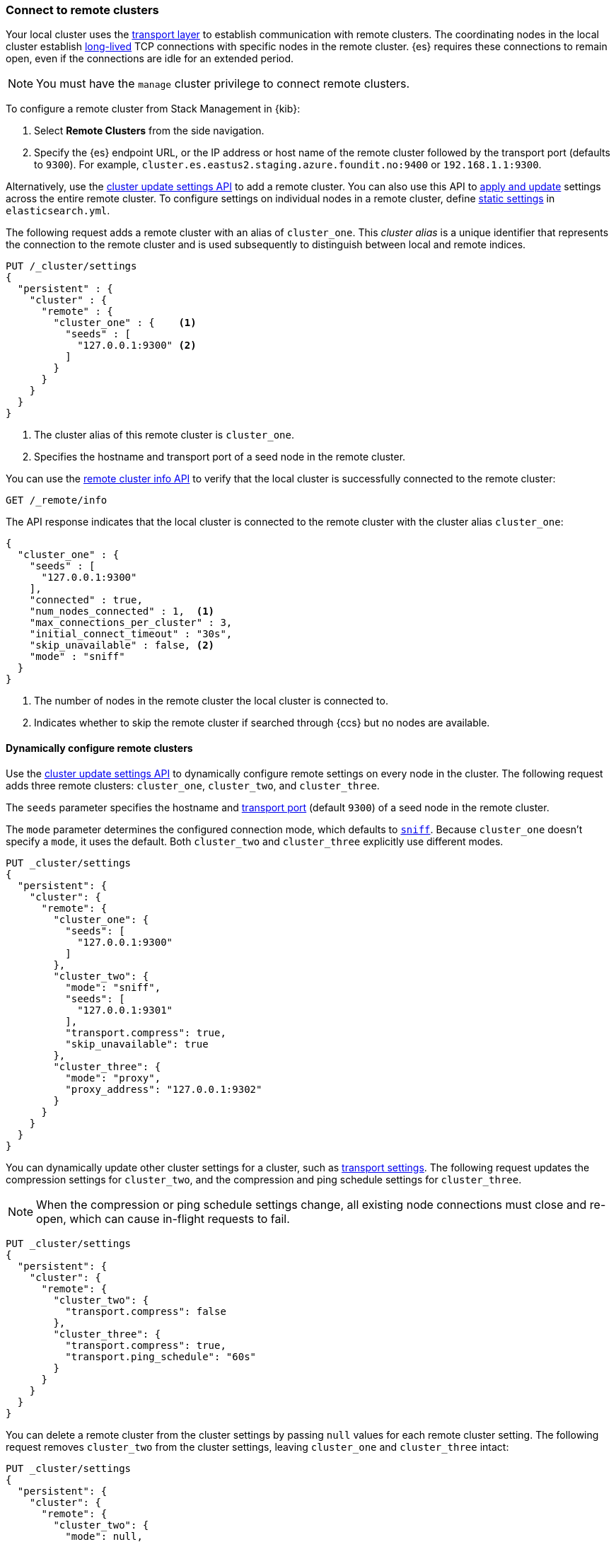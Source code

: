 [[remote-clusters-connect]]
=== Connect to remote clusters
Your local cluster uses the <<modules-network,transport layer>> to establish
communication with remote clusters. The coordinating nodes in the local cluster
establish <<long-lived-connections,long-lived>> TCP connections with specific
nodes in the remote cluster. {es} requires these connections to remain open,
even if the connections are idle for an extended period.

NOTE: You must have the `manage` cluster privilege to connect remote clusters.

To configure a remote cluster from Stack Management in {kib}:

. Select *Remote Clusters* from the side navigation.
. Specify the {es} endpoint URL, or the IP address or host name of the remote
cluster followed by the transport port (defaults to `9300`). For example,
`cluster.es.eastus2.staging.azure.foundit.no:9400` or `192.168.1.1:9300`.

Alternatively, use the <<cluster-update-settings,cluster update settings API>>
to add a remote cluster. You can also use this API to
<<configure-remote-clusters-dynamic,apply and update>> settings across the
entire remote cluster. To configure settings on individual nodes in a remote
cluster, define
<<configure-remote-clusters-static,static settings>> in `elasticsearch.yml`.

The following request adds a remote cluster with an alias of `cluster_one`. This
_cluster alias_ is a unique identifier that represents the connection to the 
remote cluster and is used subsequently to distinguish between local and remote 
indices.

[source,console]
----
PUT /_cluster/settings
{
  "persistent" : {
    "cluster" : {
      "remote" : {
        "cluster_one" : {    <1>
          "seeds" : [
            "127.0.0.1:9300" <2>
          ]
        }
      }
    }
  }
}
----
// TEST[setup:host]
// TEST[s/127.0.0.1:9300/\${transport_host}/]
<1> The cluster alias of this remote cluster is `cluster_one`.
<2> Specifies the hostname and transport port of a seed node in the remote
    cluster.

You can use the <<cluster-remote-info,remote cluster info API>> to verify that
the local cluster is successfully connected to the remote cluster:

[source,console]
----
GET /_remote/info
----
// TEST[continued]

The API response indicates that the local cluster is connected to the remote
cluster with the cluster alias `cluster_one`:

[source,console-result]
----
{
  "cluster_one" : {
    "seeds" : [
      "127.0.0.1:9300"
    ],
    "connected" : true,
    "num_nodes_connected" : 1,  <1>
    "max_connections_per_cluster" : 3,
    "initial_connect_timeout" : "30s",
    "skip_unavailable" : false, <2>
    "mode" : "sniff"
  }
}
----
// TESTRESPONSE[s/127.0.0.1:9300/$body.cluster_one.seeds.0/]
// TEST[s/"connected" : true/"connected" : $body.cluster_one.connected/]
// TEST[s/"num_nodes_connected" : 1/"num_nodes_connected" : $body.cluster_one.num_nodes_connected/]
<1> The number of nodes in the remote cluster the local cluster is
connected to.
<2> Indicates whether to skip the remote cluster if searched through {ccs} but
no nodes are available.

[[configure-remote-clusters-dynamic]]
==== Dynamically configure remote clusters
Use the <<cluster-update-settings,cluster update settings API>> to dynamically
configure remote settings on every node in the cluster. The following request
adds three remote clusters: `cluster_one`, `cluster_two`, and `cluster_three`.

The `seeds` parameter specifies the hostname and
<<transport-settings,transport port>> (default `9300`) of a seed node in the 
remote cluster.

The `mode` parameter determines the configured connection mode, which defaults
to <<sniff-mode,`sniff`>>. Because `cluster_one` doesn't specify a `mode`, it
uses the default. Both `cluster_two` and `cluster_three` explicitly use
different modes.

[source,console]
----
PUT _cluster/settings
{
  "persistent": {
    "cluster": {
      "remote": {
        "cluster_one": {
          "seeds": [
            "127.0.0.1:9300"
          ]
        },
        "cluster_two": {
          "mode": "sniff",
          "seeds": [
            "127.0.0.1:9301"
          ],
          "transport.compress": true,
          "skip_unavailable": true
        },
        "cluster_three": {
          "mode": "proxy",
          "proxy_address": "127.0.0.1:9302"
        }
      }
    }
  }
}
----
// TEST[setup:host]
// TEST[s/127.0.0.1:9300/\${transport_host}/]

You can dynamically update other cluster settings for a cluster, such as
<<transport-settings,transport settings>>. The following request updates the
compression settings for `cluster_two`, and the compression and ping schedule
settings for `cluster_three`.

NOTE: When the compression or ping schedule settings change, all existing
node connections must close and re-open, which can cause in-flight requests to
fail.

[source,console]
----
PUT _cluster/settings
{
  "persistent": {
    "cluster": {
      "remote": {
        "cluster_two": {
          "transport.compress": false
        },
        "cluster_three": {
          "transport.compress": true,
          "transport.ping_schedule": "60s"
        }
      }
    }
  }
}
----
// TEST[continued]

You can delete a remote cluster from the cluster settings by passing `null`
values for each remote cluster setting. The following request removes
`cluster_two` from the cluster settings, leaving `cluster_one` and 
`cluster_three` intact:

[source,console]
----
PUT _cluster/settings
{
  "persistent": {
    "cluster": {
      "remote": {
        "cluster_two": {
          "mode": null,
          "seeds": null,
          "skip_unavailable": null,
          "transport.compress": null
        }
      }
    }
  }
}
----
// TEST[continued]

[[configure-remote-clusters-static]]
==== Statically configure remote clusters
If you specify settings in `elasticsearch.yml`, only the nodes with
those settings can connect to the remote cluster and serve remote cluster 
requests.

In the following example, `cluster_one`, `cluster_two`, and `cluster_three` are 
arbitrary cluster aliases representing the connection to each cluster. These 
names are subsequently used to distinguish between local and remote indices.

[source,yaml]
----
cluster:
    remote:
        cluster_one:
            seeds: 127.0.0.1:9300
        cluster_two:
            mode: sniff
            seeds: 127.0.0.1:9301
            transport.compress: true      <1>
            skip_unavailable: true        <2>
        cluster_three:
            mode: proxy
            proxy_address: 127.0.0.1:9302 <3>

----
<1> Compression is explicitly enabled for requests to `cluster_two`.
<2> Disconnected remote clusters are optional for `cluster_two`.
<3> The address for the proxy endpoint used to connect to `cluster_three`.